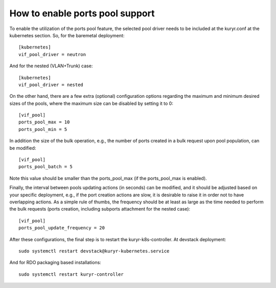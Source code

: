 How to enable ports pool support
================================

To enable the utilization of the ports pool feature, the selected pool driver
needs to be included at the kuryr.conf at the kubernetes section. So, for the
baremetal deployment::

       [kubernetes]
       vif_pool_driver = neutron

And for the nested (VLAN+Trunk) case::

       [kubernetes]
       vif_pool_driver = nested

On the other hand, there are a few extra (optional) configuration options
regarding the maximum and minimum desired sizes of the pools, where the
maximum size can be disabled by setting it to 0::

       [vif_pool]
       ports_pool_max = 10
       ports_pool_min = 5

In addition the size of the bulk operation, e.g., the number
of ports created in a bulk request upon pool population, can be modified::

       [vif_pool]
       ports_pool_batch = 5

Note this value should be smaller than the ports_pool_max (if the
ports_pool_max is enabled).

Finally, the interval between pools updating actions (in seconds) can be
modified, and it should be adjusted based on your specific deployment, e.g., if
the port creation actions are slow, it is desirable to raise it in order not to
have overlapping actions. As a simple rule of thumbs, the frequency should be
at least as large as the time needed to perform the bulk requests (ports
creation, including subports attachment for the nested case)::

       [vif_pool]
       ports_pool_update_frequency = 20

After these configurations, the final step is to restart the
kuryr-k8s-controller. At devstack deployment::

       sudo systemctl restart devstack@kuryr-kubernetes.service

And for RDO packaging based installations::

      sudo systemctl restart kuryr-controller
